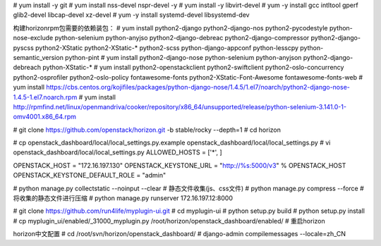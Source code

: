 
# yum install -y git
# yum install nss-devel nspr-devel -y
# yum install -y libvirt-devel
# yum -y install gcc intltool gperf glib2-devel libcap-devel xz-devel
# yum -y install systemd-devel libsystemd-dev

构建horizonrpm包需要的依赖装包：
# yum install python2-django python2-django-nos python2-pycodestyle python-nose-exclude python-selenium python-anyjso python2-django-debreac python2-django-compressor python2-django-pyscss python2-XStatic python2-XStatic-* python2-scss python-django-appconf python-lesscpy python-semantic_version python-pint
# yum install python2-django-nose python-selenium python-anyjson python2-django-debreach python-XStatic-*
# yum install python2-openstackclient python2-swiftclient python2-oslo-concurrency python2-osprofiler python2-oslo-policy fontawesome-fonts python2-XStatic-Font-Awesome fontawesome-fonts-web
# yum install https://cbs.centos.org/kojifiles/packages/python-django-nose/1.4.5/1.el7/noarch/python2-django-nose-1.4.5-1.el7.noarch.rpm
# yum install http://rpmfind.net/linux/openmandriva/cooker/repository/x86_64/unsupported/release/python-selenium-3.141.0-1-omv4001.x86_64.rpm

# git clone https://github.com/openstack/horizon.git -b stable/rocky  --depth=1
# cd horizon

# cp openstack_dashboard/local/local_settings.py.example openstack_dashboard/local/local_settings.py
# vi openstack_dashboard/local/local_settings.py
ALLOWED_HOSTS = ['*', ]

OPENSTACK_HOST = "172.16.197.130"
OPENSTACK_KEYSTONE_URL = "http://%s:5000/v3" % OPENSTACK_HOST
OPENSTACK_KEYSTONE_DEFAULT_ROLE = "admin"

# python manage.py collectstatic --noinput --clear # 静态文件收集(js、css文件)
# python manage.py compress --force # 将收集的静态文件进行压缩
# python manage.py runserver 172.16.197.12:8000

# git clone https://github.com/run4life/myplugin-ui.git
# cd myplugin-ui
# python setup.py build
# python setup.py install
# cp myplugin_ui/enabled/_31000_myplugin.py /root/horizon/openstack_dashboard/enabled/
# 重启horizon


horizon中文配置
# cd /root/svn/horizon/openstack_dashboard/
# django-admin compilemessages --locale=zh_CN
